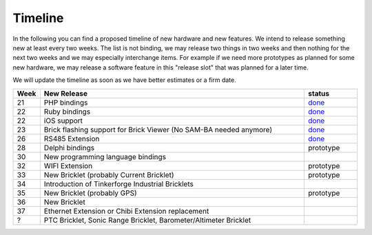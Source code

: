 Timeline
========

In the following you can find a proposed timeline of new hardware and new 
features. We intend to release something new  at least every two weeks. The 
list is not binding, we may release two things in two weeks and then nothing 
for the next two weeks and we may especially interchange items. For example 
if we need more prototypes as planned for some new hardware, we may release a 
software feature in this "release slot" that was planned for a later time.

We will update the timeline as soon as we have better estimates or a firm date.

.. csv-table:: 
   :header: "Week", "New Release", "status"
   :widths: 50, 500, 100

   "21", "PHP bindings", "`done <http://www.tinkerforge.com/doc/index.html#bricks>`__"
   "22", "Ruby bindings", "`done <http://www.tinkerforge.com/doc/index.html#bricks>`__"
   "22", "iOS support", "`done <http://www.tinkerforge.com/doc/Software/API_Bindings.html#c-c-ios>`__"
   "23", "Brick flashing support for Brick Viewer (No SAM-BA needed anymore)", "`done <http://www.tinkerforge.com/doc/Software/Brickv.html#brick-firmware-flashing>`__"
   "26", "RS485 Extension", "`done <https://shop.tinkerforge.com/master-extensions/rs485-master-extension.html>`__"
   "28", "Delphi bindings", "prototype"
   "30", "New programming language bindings"
   "32", "WIFI Extension", "prototype"
   "33", "New Bricklet (probably Current Bricklet)", "prototype"
   "34", "Introduction of Tinkerforge Industrial Bricklets"
   "35", "New Bricklet (probably GPS)", "prototype"
   "36", "New Bricklet"
   "37", "Ethernet Extension or Chibi Extension replacement"
   "?", "PTC Bricklet, Sonic Range Bricklet, Barometer/Altimeter Bricklet"
